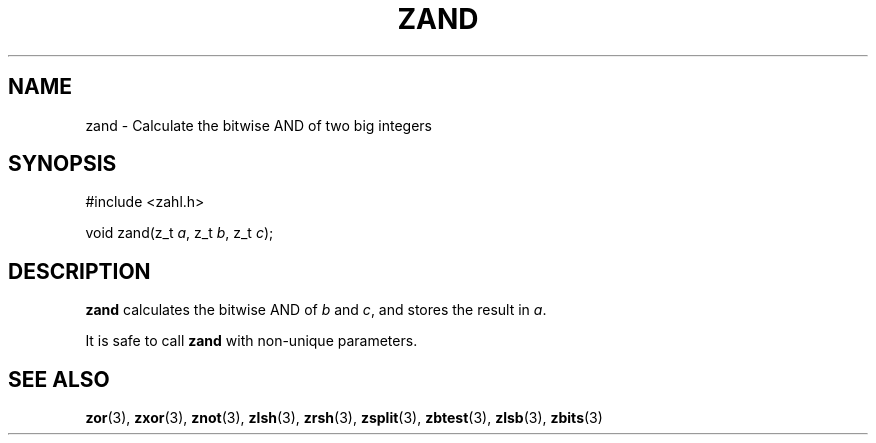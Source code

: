 .TH ZAND 3 libzahl
.SH NAME
zand - Calculate the bitwise AND of two big integers
.SH SYNOPSIS
.nf
#include <zahl.h>

void zand(z_t \fIa\fP, z_t \fIb\fP, z_t \fIc\fP);
.fi
.SH DESCRIPTION
.B zand
calculates the bitwise AND of
.I b
and
.IR c ,
and stores the result in
.IR a .
.P
It is safe to call
.B zand
with non-unique parameters.
.SH SEE ALSO
.BR zor (3),
.BR zxor (3),
.BR znot (3),
.BR zlsh (3),
.BR zrsh (3),
.BR zsplit (3),
.BR zbtest (3),
.BR zlsb (3),
.BR zbits (3)
